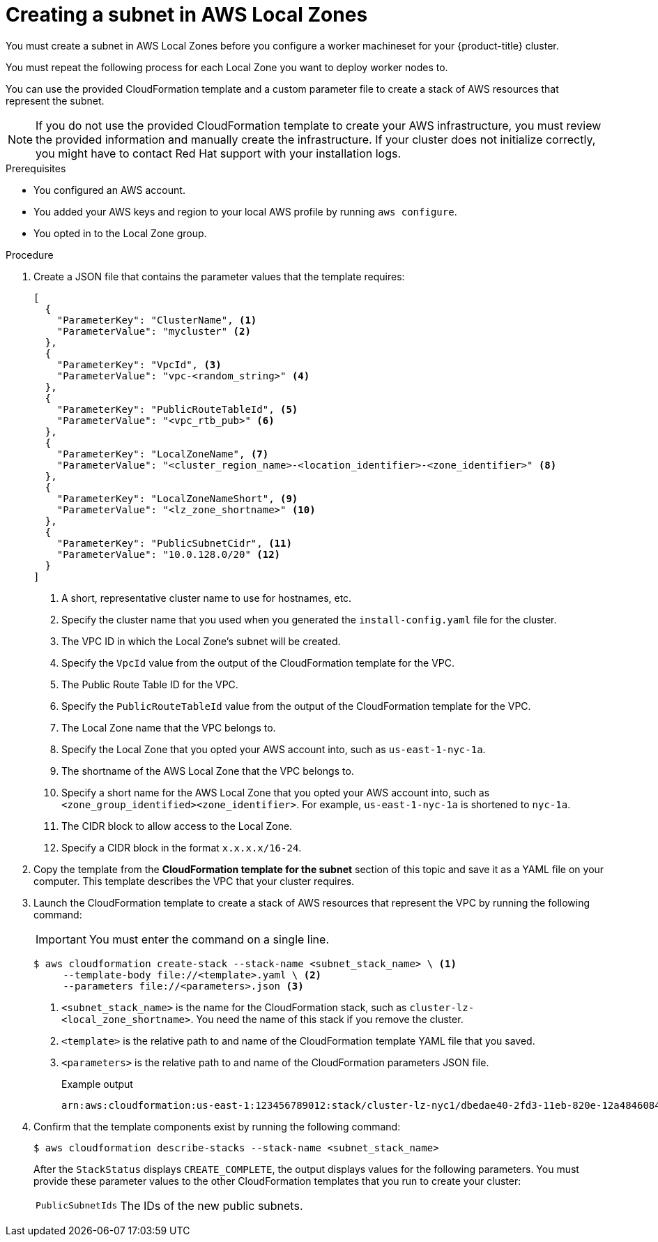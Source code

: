 // Module included in the following assemblies:
//
// * installing/installing_aws/installing-aws-localzone.adoc

:_mod-docs-content-type: PROCEDURE
[id="installation-creating-aws-subnet-localzone_{context}"]
= Creating a subnet in AWS Local Zones

You must create a subnet in AWS Local Zones before you configure a worker machineset for your {product-title} cluster.

You must repeat the following process for each Local Zone you want to deploy worker nodes to.

You can use the provided CloudFormation template and a custom parameter file to create a stack of AWS resources that represent the subnet.

[NOTE]
====
If you do not use the provided CloudFormation template to create your AWS
infrastructure, you must review the provided information and manually create
the infrastructure. If your cluster does not initialize correctly, you might
have to contact Red Hat support with your installation logs.
====

.Prerequisites

* You configured an AWS account.
* You added your AWS keys and region to your local AWS profile by running `aws configure`.
* You opted in to the Local Zone group.

.Procedure

. Create a JSON file that contains the parameter values that the template
requires:
+
[source,json]
----
[
  {
    "ParameterKey": "ClusterName", <1>
    "ParameterValue": "mycluster" <2>
  },
  {
    "ParameterKey": "VpcId", <3>
    "ParameterValue": "vpc-<random_string>" <4>
  },
  {
    "ParameterKey": "PublicRouteTableId", <5>
    "ParameterValue": "<vpc_rtb_pub>" <6>
  },
  {
    "ParameterKey": "LocalZoneName", <7>
    "ParameterValue": "<cluster_region_name>-<location_identifier>-<zone_identifier>" <8>
  },
  {
    "ParameterKey": "LocalZoneNameShort", <9>
    "ParameterValue": "<lz_zone_shortname>" <10>
  },
  {
    "ParameterKey": "PublicSubnetCidr", <11>
    "ParameterValue": "10.0.128.0/20" <12>
  }
]
----
<1> A short, representative cluster name to use for hostnames, etc.
<2> Specify the cluster name that you used when you generated the `install-config.yaml` file for the cluster.
<3> The VPC ID in which the Local Zone's subnet will be created.
<4> Specify the `VpcId` value from the output of the CloudFormation template
for the VPC.
<5> The Public Route Table ID for the VPC.
<6> Specify the `PublicRouteTableId` value from the output of the CloudFormation template for the VPC.
<7>  The Local Zone name that the VPC belongs to.
<8> Specify the Local Zone that you opted your AWS account into, such as `us-east-1-nyc-1a`.
<9> The shortname of the AWS Local Zone that the VPC belongs to.
<10> Specify a short name for the AWS Local Zone that you opted your AWS account into, such as `<zone_group_identified><zone_identifier>`. For example, `us-east-1-nyc-1a` is shortened to `nyc-1a`.
//How do we determine this shortname?
<11> The CIDR block to allow access to the Local Zone.
<12> Specify a CIDR block in the format `x.x.x.x/16-24`.
//How do we know what this CIDR is?


. Copy the template from the *CloudFormation template for the subnet*
section of this topic and save it as a YAML file on your computer. This template
describes the VPC that your cluster requires.

. Launch the CloudFormation template to create a stack of AWS resources that represent the VPC by running the following command:
+
[IMPORTANT]
====
You must enter the command on a single line.
====
+
[source,terminal]
----
$ aws cloudformation create-stack --stack-name <subnet_stack_name> \ <1>
     --template-body file://<template>.yaml \ <2>
     --parameters file://<parameters>.json <3>
----
<1> `<subnet_stack_name>` is the name for the CloudFormation stack, such as `cluster-lz-<local_zone_shortname>`.
You need the name of this stack if you remove the cluster.
<2> `<template>` is the relative path to and name of the CloudFormation template
YAML file that you saved.
<3> `<parameters>` is the relative path to and name of the CloudFormation
parameters JSON file.
+
.Example output
[source,terminal]
----
arn:aws:cloudformation:us-east-1:123456789012:stack/cluster-lz-nyc1/dbedae40-2fd3-11eb-820e-12a48460849f
----

. Confirm that the template components exist by running the following command:
+
[source,terminal]
----
$ aws cloudformation describe-stacks --stack-name <subnet_stack_name>
----
+
After the `StackStatus` displays `CREATE_COMPLETE`, the output displays values
for the following parameters. You must provide these parameter values to
the other CloudFormation templates that you run to create your cluster:
[horizontal]
`PublicSubnetIds`:: The IDs of the new public subnets.
